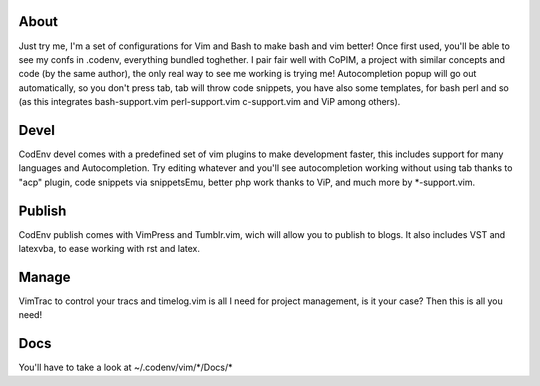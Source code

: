 About
-----
Just try me, I'm a set of configurations for Vim and Bash to make bash and vim better!
Once first used, you'll be able to see my confs in .codenv, everything bundled toghether.
I pair fair well with CoPIM, a project with similar concepts and code (by the same author), the only real way to see me working is trying me!
Autocompletion popup will go out automatically, so you don't press tab, tab will throw code snippets, you have also some templates, for bash perl and so (as this integrates bash-support.vim perl-support.vim c-support.vim and ViP among others).

Devel
-----
CodEnv devel comes with a predefined set of vim plugins to make development faster, this includes support for many languages and Autocompletion.
Try editing whatever and you'll see autocompletion working without using tab thanks to "acp" plugin, code snippets via snippetsEmu, better php work thanks to ViP, and much more by \*-support.vim.

Publish
-------
CodEnv publish comes with VimPress and Tumblr.vim, wich will allow you to publish to blogs.
It also includes VST and latexvba, to ease working with rst and latex.

Manage
------
VimTrac to control your tracs and timelog.vim is all I need for project management, is it your case? Then this is all you need!

Docs
-----
You'll have to take a look at ~/.codenv/vim/\*/Docs/\*

